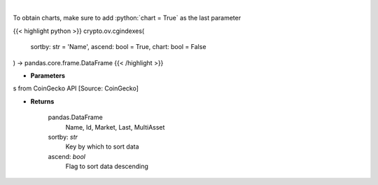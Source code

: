 .. role:: python(code)
    :language: python
    :class: highlight

|

.. raw:: html

    <h3>
    > Get list of crypto indexes from CoinGecko API [Source: CoinGecko]

    Returns
    -------
    pandas.DataFrame
        Name, Id, Market, Last, MultiAsset
    sortby: *str*
        Key by which to sort data
    ascend: *bool*
        Flag to sort data descending
    </h3>

To obtain charts, make sure to add :python:`chart = True` as the last parameter

{{< highlight python >}}
crypto.ov.cgindexes(
    sortby: str = 'Name',
    ascend: bool = True,
    chart: bool = False
) -> pandas.core.frame.DataFrame
{{< /highlight >}}

* **Parameters**

s from CoinGecko API [Source: CoinGecko]

    
* **Returns**

    pandas.DataFrame
        Name, Id, Market, Last, MultiAsset
    sortby: *str*
        Key by which to sort data
    ascend: *bool*
        Flag to sort data descending
    